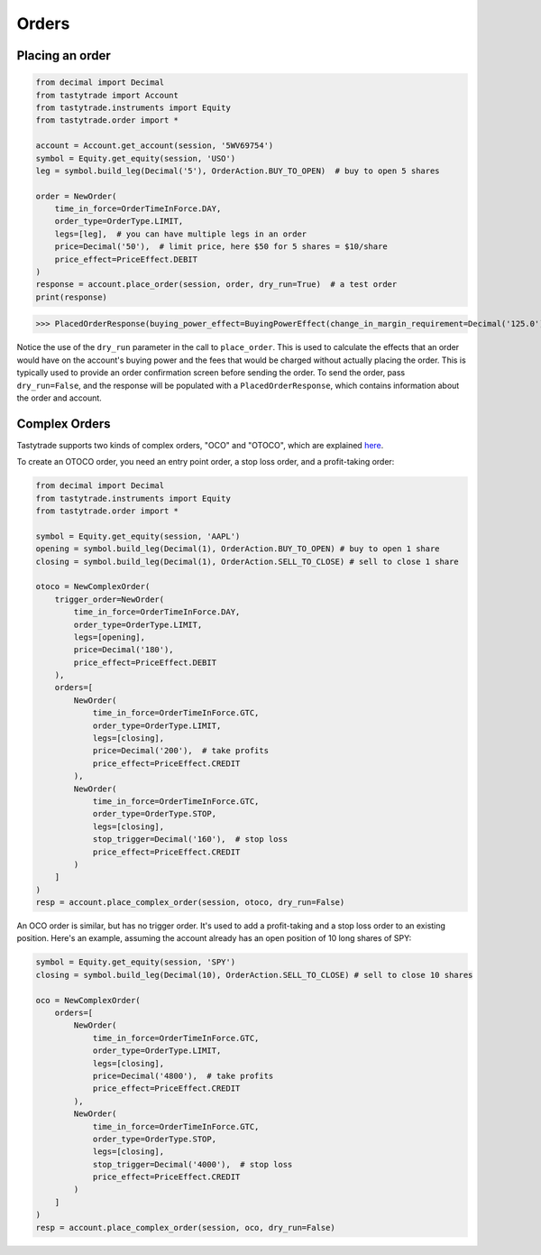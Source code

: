 Orders
======

Placing an order
----------------

.. code-block:: python

   from decimal import Decimal
   from tastytrade import Account
   from tastytrade.instruments import Equity
   from tastytrade.order import *

   account = Account.get_account(session, '5WV69754')
   symbol = Equity.get_equity(session, 'USO')
   leg = symbol.build_leg(Decimal('5'), OrderAction.BUY_TO_OPEN)  # buy to open 5 shares

   order = NewOrder(
       time_in_force=OrderTimeInForce.DAY,
       order_type=OrderType.LIMIT,
       legs=[leg],  # you can have multiple legs in an order
       price=Decimal('50'),  # limit price, here $50 for 5 shares = $10/share
       price_effect=PriceEffect.DEBIT
   )
   response = account.place_order(session, order, dry_run=True)  # a test order
   print(response)

>>> PlacedOrderResponse(buying_power_effect=BuyingPowerEffect(change_in_margin_requirement=Decimal('125.0'), change_in_margin_requirement_effect=<PriceEffect.DEBIT: 'Debit'>, change_in_buying_power=Decimal('125.004'), change_in_buying_power_effect=<PriceEffect.DEBIT: 'Debit'>, current_buying_power=Decimal('1000.0'), current_buying_power_effect=<PriceEffect.CREDIT: 'Credit'>, new_buying_power=Decimal('874.996'), new_buying_power_effect=<PriceEffect.CREDIT: 'Credit'>, isolated_order_margin_requirement=Decimal('125.0'), isolated_order_margin_requirement_effect=<PriceEffect.DEBIT: 'Debit'>, is_spread=False, impact=Decimal('125.004'), effect=<PriceEffect.DEBIT: 'Debit'>), fee_calculation=FeeCalculation(regulatory_fees=Decimal('0.0'), regulatory_fees_effect=<PriceEffect.NONE: 'None'>, clearing_fees=Decimal('0.004'), clearing_fees_effect=<PriceEffect.DEBIT: 'Debit'>, commission=Decimal('0.0'), commission_effect=<PriceEffect.NONE: 'None'>, proprietary_index_option_fees=Decimal('0.0'), proprietary_index_option_fees_effect=<PriceEffect.NONE: 'None'>, total_fees=Decimal('0.004'), total_fees_effect=<PriceEffect.DEBIT: 'Debit'>), order=PlacedOrder(account_number='5WV69754', time_in_force=<OrderTimeInForce.DAY: 'Day'>, order_type=<OrderType.LIMIT: 'Limit'>, size='5', underlying_symbol='USO', underlying_instrument_type=<InstrumentType.EQUITY: 'Equity'>, status=<OrderStatus.RECEIVED: 'Received'>, cancellable=True, editable=True, edited=False, updated_at=datetime.datetime(1970, 1, 1, 0, 0, tzinfo=datetime.timezone.utc), legs=[Leg(instrument_type=<InstrumentType.EQUITY: 'Equity'>, symbol='USO', action=<OrderAction.BUY_TO_OPEN: 'Buy to Open'>, quantity=Decimal('5'), remaining_quantity=Decimal('5'), fills=[])], id=None, price=Decimal('50.0'), price_effect=<PriceEffect.DEBIT: 'Debit'>, gtc_date=None, value=None, value_effect=None, stop_trigger=None, contingent_status=None, confirmation_status=None, cancelled_at=None, cancel_user_id=None, cancel_username=None, replacing_order_id=None, replaces_order_id=None, in_flight_at=None, live_at=None, received_at=None, reject_reason=None, user_id=None, username=None, terminal_at=None, complex_order_id=None, complex_order_tag=None, preflight_id=None, order_rule=None), complex_order=None, warnings=[Message(code='tif_next_valid_sesssion', message='Your order will begin working during next valid session.', preflight_id=None)], errors=None)

Notice the use of the ``dry_run`` parameter in the call to ``place_order``. This is used to calculate the effects that an order would have on the account's buying power and the fees that would be charged without actually placing the order. This is typically used to provide an order confirmation screen before sending the order.
To send the order, pass ``dry_run=False``, and the response will be populated with a ``PlacedOrderResponse``, which contains information about the order and account.

Complex Orders
--------------

Tastytrade supports two kinds of complex orders, "OCO" and "OTOCO", which are explained `here <https://support.tastyworks.com/support/solutions/articles/43000544221-bracket-orders>`_.

To create an OTOCO order, you need an entry point order, a stop loss order, and a profit-taking order:

.. code-block:: python

   from decimal import Decimal
   from tastytrade.instruments import Equity
   from tastytrade.order import *

   symbol = Equity.get_equity(session, 'AAPL')
   opening = symbol.build_leg(Decimal(1), OrderAction.BUY_TO_OPEN) # buy to open 1 share
   closing = symbol.build_leg(Decimal(1), OrderAction.SELL_TO_CLOSE) # sell to close 1 share

   otoco = NewComplexOrder(
       trigger_order=NewOrder(
           time_in_force=OrderTimeInForce.DAY,
           order_type=OrderType.LIMIT,
           legs=[opening],
           price=Decimal('180'),
           price_effect=PriceEffect.DEBIT
       ),
       orders=[
           NewOrder(
               time_in_force=OrderTimeInForce.GTC,
               order_type=OrderType.LIMIT,
               legs=[closing],
               price=Decimal('200'),  # take profits
               price_effect=PriceEffect.CREDIT
           ),
           NewOrder(
               time_in_force=OrderTimeInForce.GTC,
               order_type=OrderType.STOP,
               legs=[closing],
               stop_trigger=Decimal('160'),  # stop loss
               price_effect=PriceEffect.CREDIT
           )
       ]
   )
   resp = account.place_complex_order(session, otoco, dry_run=False)

An OCO order is similar, but has no trigger order. It's used to add a profit-taking and a stop loss order to an existing position. Here's an example, assuming the account already has an open position of 10 long shares of SPY:

.. code-block:: python

   symbol = Equity.get_equity(session, 'SPY')
   closing = symbol.build_leg(Decimal(10), OrderAction.SELL_TO_CLOSE) # sell to close 10 shares

   oco = NewComplexOrder(
       orders=[
           NewOrder(
               time_in_force=OrderTimeInForce.GTC,
               order_type=OrderType.LIMIT,
               legs=[closing],
               price=Decimal('4800'),  # take profits
               price_effect=PriceEffect.CREDIT
           ),
           NewOrder(
               time_in_force=OrderTimeInForce.GTC,
               order_type=OrderType.STOP,
               legs=[closing],
               stop_trigger=Decimal('4000'),  # stop loss
               price_effect=PriceEffect.CREDIT
           )
       ]
   )
   resp = account.place_complex_order(session, oco, dry_run=False)

